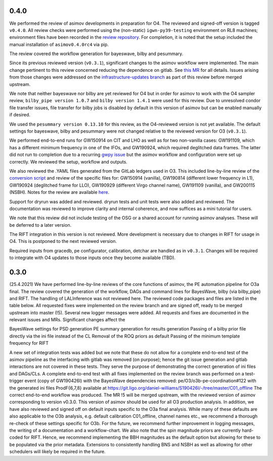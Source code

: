 0.4.0
=====

We performed the review of asimov developments in preparation for O4.
The reviewed and signed-off version is tagged ``v0.4.0``. All review
checks were performed using the (non-static) ``igwn-py39-testing``
environment on RL8 machines; environment files have been recorded in the
`review
repository <https://git.ligo.org/pe/O4/asimov-review/-/tree/main/v0.4.x>`__.
For completion, it is noted that the setup included the manual
installation of ``asimov0.4.0rc4`` via pip.

The review covered the workflow generation for bayeswave, bilby and
pesummary.

Since its previous reviewed version (``v0.3.1``), significant changes to
the asimov workflow were implemented. The main change pertinent to this
review concerned reducing the dependence on gitlab. See `this
MR <https://git.ligo.org/asimov/asimov/-/merge_requests/45>`__ for all
details. Issues arising from those changes were addressed on the
`infrastructure-updates
branch <https://git.ligo.org/asimov/asimov/-/commits/infrastructure-updates>`__
as part of this review before merged upstream.

We note that neither bayeswave nor bilby are yet reviewed for O4 but in
order for asimov to work with the O4 sampler review,
``bilby_pipe version 1.0.7`` and ``bilby version 1.4.1`` were used for
this review. Due to unresolved condor file transfer issues, file
transfer for bilby jobs is disabled by default in this version of asimov
but can be enabled manually if desired.

We used the ``pesummary version 0.13.10`` for this review, as the
O4-reviewed version is not yet available. The default settings for
bayeswave, bilby and pesummary were not changed relative to the reviewed
version for O3 (``v0.3.1``).

We performed end-to-end runs for GW150914 on CIT and LHO as well as for
two non-vanilla cases: GW191109, which has a different minimum frequency
in one of the IFOs, and GW190924, which required deglitched data frames.
The latter did not run to completion due to a recurring `gwpy
issue <https://github.com/gwpy/gwpy/issues/1582>`__ but the asimov
workflow and configuration were set up correctly. We reviewed the setup,
workflow and outputs.

We also reviewed the .YAML files generated from the GitLab ledgers used
in O3. This included line-by-line review of the `conversion
script <https://git.ligo.org/asimov/data/-/snippets/157>`__ and review
of the specific files for: GW150914 (vanilla), GW190814 (different lower
frequency in L1), GW190924 (deglitched frame for LLO), GW190929
(different Virgo channel name), GW191109 (vanilla), and GW200115 (NSBH).
Notes for the review are available
`here <https://git.ligo.org/pe/O4/asimov-review/-/wikis/Review-of-YAML-generation>`__.

Support for dryrun was added and reviewed. dryrun tests and unit tests
were also added and reviewed. The documentation was reviewed to improve
clarity and internal coherence, and now suffices as a mini tutorial for
users.

We note that this review did not include testing of the OSG or a shared
account for running asimov analyses. These will be deferred to a later
version.

The RIFT integration in this version is not reviewed. More development
is necessary due to changes in RIFT for usage in O4. This is postponed
to the next reviewed version.

Required inputs from gracedb, pe configurator, calibration, detchar are
handled as in ``v0.3.1``. Changes will be required to integrate with O4
updates to those inputs once they become available (TBD).

0.3.0
=====

(25.4.2021) We have performed line-by-line reviews of the core functions of asimov, the PE automation pipeline for O3a final. The review covered the generation of the workflow, DAGs and command lines for BayesWave, bilby (via bilby_pipe) and RIFT. The handling of LALInference was not reviewed here.
The reviewed code packages and files are listed in the table below. All requested fixes were implemented on the review branch and are signed off, ready to be merged upstream into master (!5). Several new logger messages were added. All requests and fixes are documented in the relevant issues and MRs. Significant changes affect the

BayesWave settings for PSD generation
PE summary generation for results generation
Passing of a bilby prior file directly via the ini file instead of the CL
Removal of the ROQ priors as default
Passing of the minimum template frequency for RIFT

A new set of integration tests was added but we note that these do not allow for a complete end-to-end test of the asimov pipeline as the interfacing with gitlab was removed (on purpose); hence the git issue generation and gitlab interactions are not covered in these tests. They serve the purpose of demonstrating the correct generation of ini files and DAGs/CLs.
A complete end-to-end test with all fixes implemented on the review branch was performed on a test-trigger event (copy of GW190426l) with the BayesWave dependencies removed: pe/O3/o3b-pe-coordination#122 with the generated ini files ProdF{6,7,8} available at https://git.ligo.org/daniel-williams/S190426l/-/tree/master/C01_offline
The correct end-to-end workflow was produced.
The MR !5 will be merged upstream, with the reviewed version of asimov corresponding to version v0.3.0. This version of asimov should be used for all O3 production analysis.
In addition, we have also reviewed and signed off on default inputs specific to the O3a final analysis. While many of these defaults are also applicable to the O3b analysis, e.g. default calibration C01_offline, channel names etc., we recommend a thorough re-check of these settings specific for O3b.
For the future, we recommend further improvement in logging messages, the writing of a documentation and a workflow-chart. We also note that the spin magnitude priors are currently hard-coded for RIFT. Hence, we recommend implementing the BBH magnitudes as the default option but allowing for these to be populated via the prior metadata. Extensions to consistently handling BNS and NSBH as well as allowing for other schedulers will likely be required in the future.
